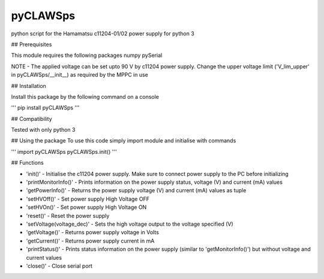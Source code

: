 pyCLAWSps
---------

python script for the Hamamatsu c11204-01/02 power supply for python 3

## Prerequisites

This module requires the following packages
numpy
pySerial

NOTE -  The applied voltage can be set upto 90 V by c11204 power supply. Change the upper voltage limit ('V_lim_upper' in pyCLAWSps/__init__) as required by the MPPC in use

## Installation

Install this package by the following command on a console

'''
pip install pyCLAWSps
'''

## Compatibility

Tested with only python 3

## Using the package
To use this code simply import module and initialise with commands

'''
import pyCLAWSps
pyCLAWSps.init()
'''

## Functions

* 'init()'               - Initialise the c11204 power supply. Make sure to connect power supply to the PC before initializing
* 'printMonitorInfo()'   - Prints information on the power supply status, voltage (V) and current (mA) values
* 'getPowerInfo()'       - Returns the power supply voltage (V) and current (mA) values as tuple
* 'setHVOff()'           - Set power supply High Voltage OFF
* 'setHVOn()'            - Set power supply High Voltage ON
* 'reset()'              - Reset the power supply
* 'setVoltage(voltage_dec)' - Sets the high voltage output to the voltage specified (V)
* 'getVoltage()'         - Returns power supply voltage in Volts
* 'getCurrent()'         - Returns power supply current in mA
* 'printStatus()'        - Prints status information on the power supply (similar to 'getMonitorInfo()') but without voltage and current values
* 'close()'              - Close serial port
